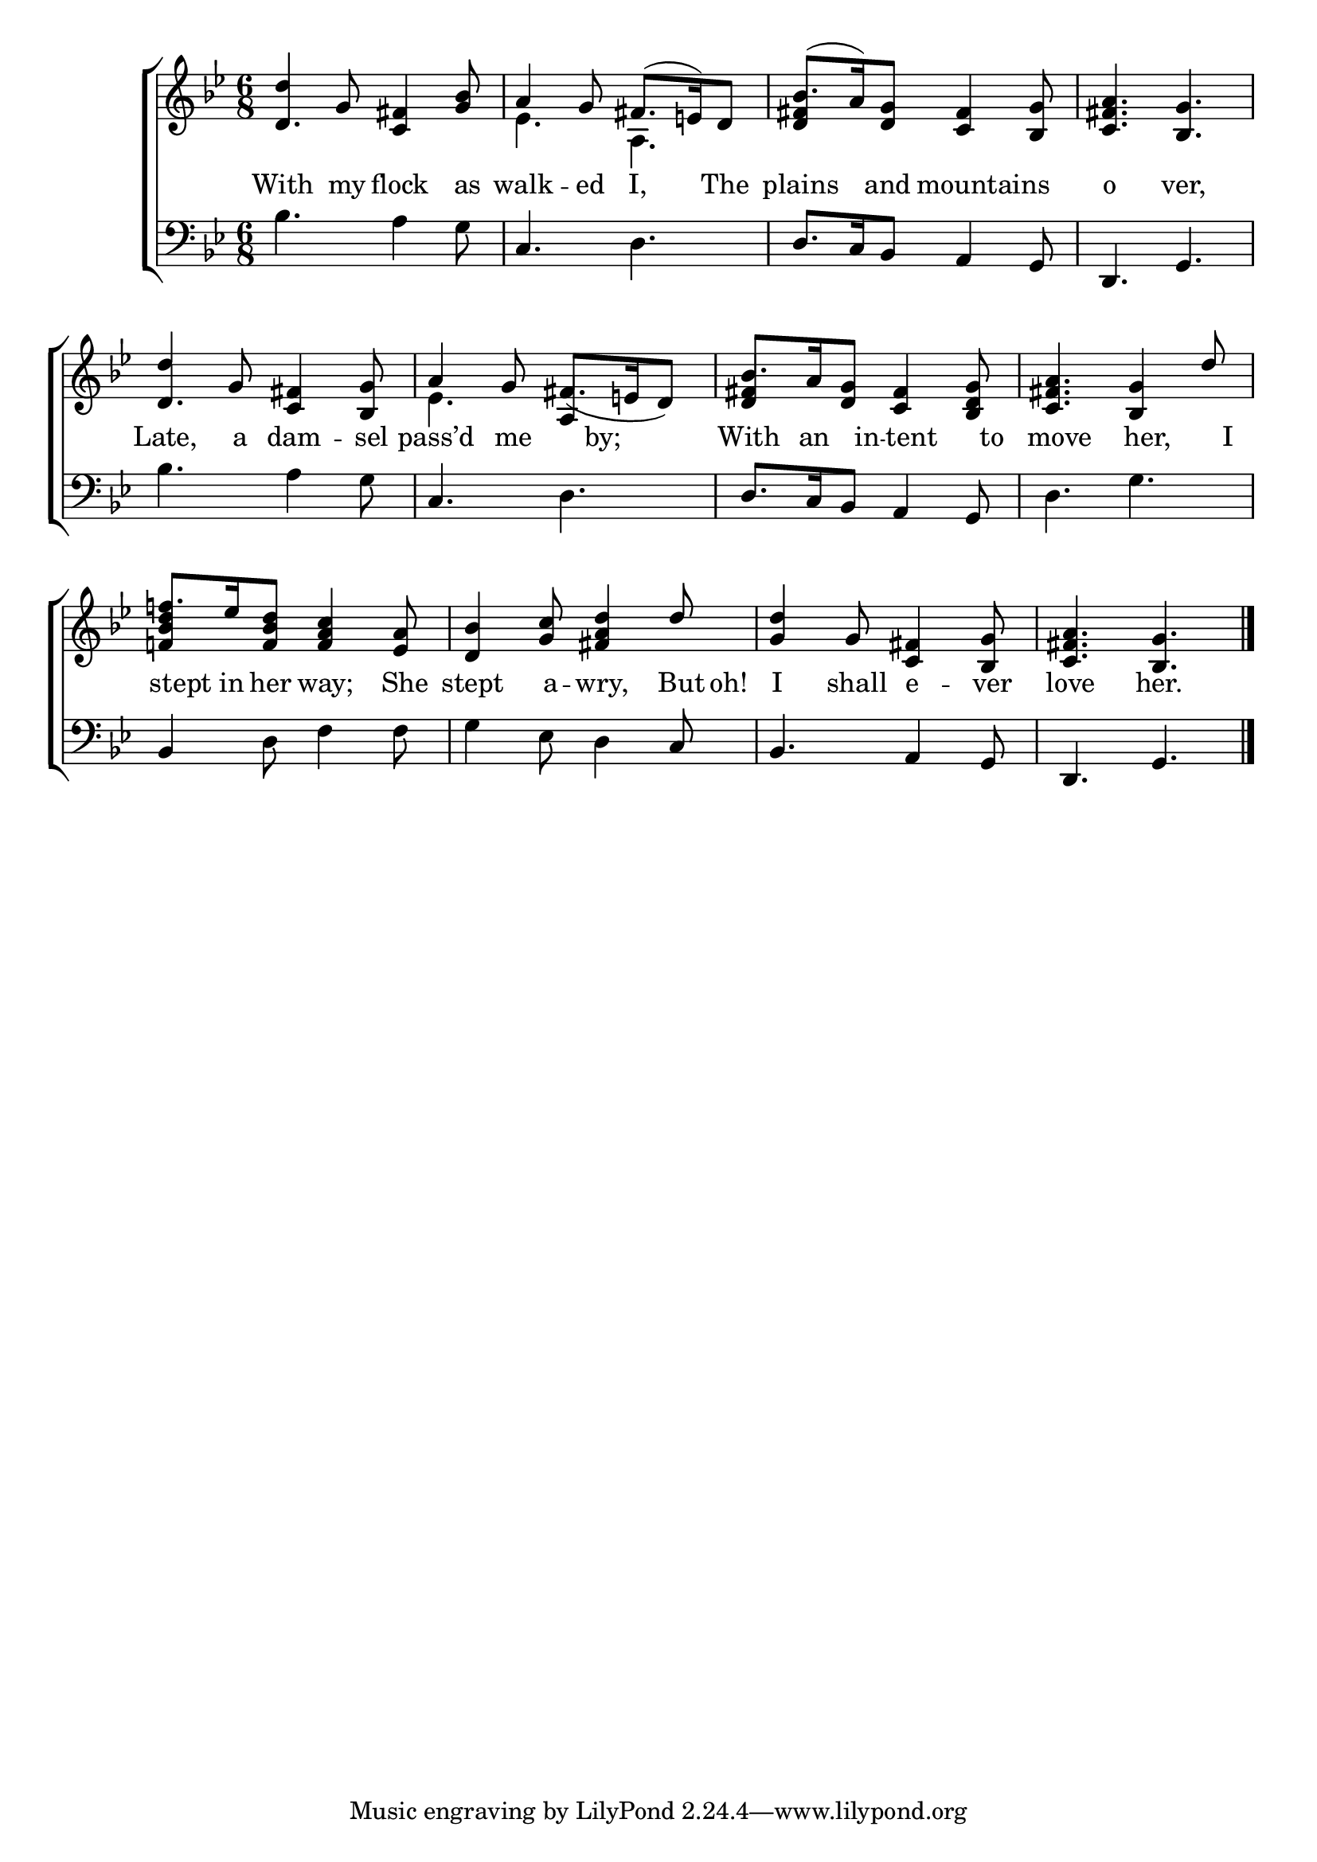 \version "2.22.0"
\language "english"

global = {
  \time 6/8
  \key g \minor
}

mBreak = { \break }

\header {
  %	title = \markup {\medium \caps "Title."}
  %	poet = ""
  %	composer = ""

  % meter = \markup {\italic "Gracefully."}
  %	arranger = ""
}
\score {

  \new ChoirStaff {
    <<
      \new Staff = "up"  {
        <<
          \global
          \new 	Voice = "one" 	\fixed c' {
            \voiceOne
            d'4 g8 <c fs>4 <bf g>8 | a4 g8 fs8.( e16) d8 | bf8.( a16) <d g>8  <c fs>4 <bf, g>8 | <c fs a>4. <bf, g>4. | \mBreak
            d'4 g8 <c fs>4 <bf, g>8 |
            a4 g8 fs8._( e16 d8) |
            bf8. a16 <d  g>8 <c fs>4 <bf, d g>8 |
            <c fs a>4. <bf, g>4 d'8 |\mBreak
            f'!8. ef'16 <f bf d'>8 <f a c'>4 <ef a>8 | <d bf>4 <g c'>8 <fs a d'>4 d'8 | <g d'>4 g8 <c fs>4 <bf, g>8 | <c fs a>4. <bf, g>4. \fine |
          }	% end voice one
          \new Voice  \fixed c' {
            \voiceTwo
            \stemUp d4. s4. | \stemDown ef4. a,4. | \stemUp <d fs>4 s2 | s2. |
            d4. s4. | \stemDown ef4. \stemUp a,4 s8 | <d fs>4 s2 | s2. |
            <f! bf d'>4 s2 | s2.*3 |
          } % end voice two
        >>
      } % end staff up

      \new Lyrics \lyricmode {
        % verse one
        With4 my8 flock4 as8 walk4 -- ed8 I,4 The8 plains4 and8 16 mountains4 16 o4. ver,4.
        Late,4 a8 dam4 -- sel8 pass’d4 me8 8 by;4  With8. an8 in8 -- tent4 to8 move4. her,4 I8
        stept8 in16 her8 way;4 She8 stept4 a8 -- wry,4 But16 oh!16 I4 shall8 e4 -- ver8 love4. her.4.
      }	% end lyrics verse one

      \new   Staff = "down" {
        <<
          \clef bass
          \global
          \new Voice {
            bf4. a4 g8 | c4. d4. | d8. c16 bf,8 a,4 g,8 | d,4. g,4. |
            bf4. a4 g8 | c4. d4. | d8. c16 bf,8 a,4 g,8 | d4. g4. |
            bf,4 d8 f4 f8 | g4 ef8 d4 c8 | bf,4. a,4 g,8 | d,4. g,4. | \fine
          } % end voice three

          \new 	Voice {
            \voiceFour
          }	% end voice four

        >>
      } % end staff down
    >>
  } % end choir staff

  \layout{
    \context{
      \Score {
        \omit  BarNumber
        %\override LyricText.self-alignment-X = #LEFT
        \override Staff.Rest.voiced-position=0
      }%end score
    }%end context
  }%end layout

}%end score